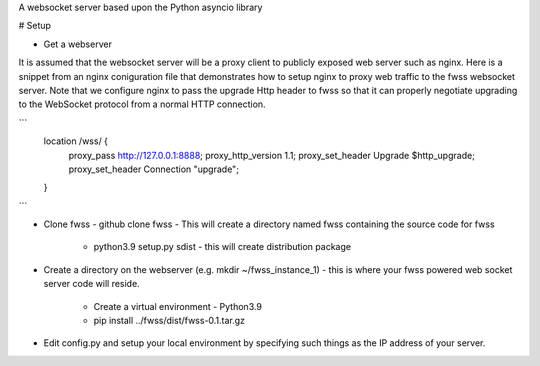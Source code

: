 A websocket server based upon the Python asyncio library

# Setup

- Get a webserver
It is assumed that the websocket server will be a proxy client to publicly exposed web server such as nginx.  Here is a snippet from an nginx coniguration file that demonstrates how to setup nginx to proxy web traffic to the fwss websocket server.  Note that we configure nginx to pass the upgrade Http header to fwss so that it can properly negotiate upgrading to the WebSocket protocol from a normal HTTP connection.

```
    location /wss/ {
        proxy_pass http://127.0.0.1:8888;
        proxy_http_version 1.1;
        proxy_set_header Upgrade $http_upgrade;
        proxy_set_header Connection "upgrade";
    }
```

- Clone fwss - github clone fwss - This will create a directory named fwss containing the source code for fwss 
   
   - python3.9 setup.py sdist - this will create distribution package

- Create a directory on the webserver (e.g. mkdir ~/fwss_instance_1) - this is where your fwss powered 
  web socket server code will reside.

   - Create a virtual environment - Python3.9 
   - pip install ../fwss/dist/fwss-0.1.tar.gz

- Edit config.py and setup your local environment by specifying such things as the IP address of your server.



